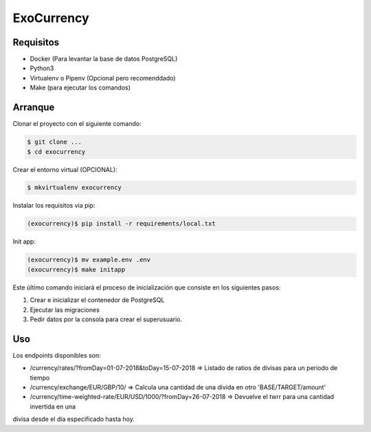 =======================
ExoCurrency
=======================

---------
Requisitos
---------

* Docker (Para levantar la base de datos PostgreSQL)
* Python3
* Virtualenv o Pipenv (Opcional pero recomenddado)
* Make (para ejecutar los comandos)

--------
Arranque
--------

Clonar el proyecto con el siguiente comando:

.. code-block:: bash

    $ git clone ...
    $ cd exocurrency

Crear el entorno virtual (OPCIONAL):

.. code-block:: bash

    $ mkvirtualenv exocurrency


Instalar los requisitos via pip:

.. code-block:: bash

    (exocurrency)$ pip install -r requirements/local.txt

Init app:

.. code-block:: bash

    (exocurrency)$ mv example.env .env
    (exocurrency)$ make initapp


Este último comando iniciará el proceso de inicialización que consiste en los siguientes pasos:

1. Crear e inicializar el contenedor de PostgreSQL
2. Ejecutar las migraciones
3. Pedir datos por la consola para crear el superusuario.

---
Uso
---

Los endpoints disponibles son:

* /currency/rates/?fromDay=01-07-2018&toDay=15-07-2018 => Listado de ratios de divisas para un periodo de tiempo 
* /currency/exchange/EUR/GBP/10/ => Calcula una cantidad de una divida en otro 'BASE/TARGET/amount'
* /currency/time-weighted-rate/EUR/USD/1000/?fromDay=26-07-2018 => Devuelve el twrr para una cantidad invertida en una 
divisa desde el día especificado hasta hoy.